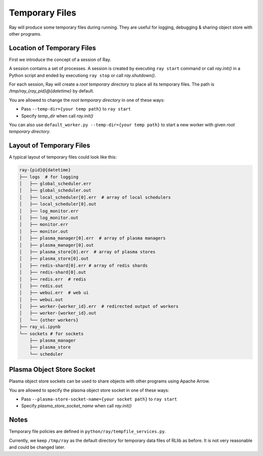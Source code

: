 Temporary Files
===============

Ray will produce some temporary files during running.
They are useful for logging, debugging & sharing object store with other programs.

Location of Temporary Files
---------------------------

First we introduce the concept of a session of Ray.

A session contains a set of processes. A session is created by executing
``ray start`` command or call `ray.init()` in a Python script and ended by
executiong ``ray stop`` or call `ray.shutdown()`.

For each session, Ray will create a *root temporary directory* to place all its
temporary files. The path is `/tmp/ray_{ray_pid}@{datetime}` by default.

You are allowed to change the *root temporary directory* in one of these ways:

* Pass ``--temp-dir={your temp path}`` to ``ray start``
* Specify `temp_dir` when call `ray.init()`

You can also use ``default_worker.py --temp-dir={your temp path}`` to
start a new worker with given *root temporary directory*.


Layout of Temporary Files
-------------------------

A typical layout of temporary files could look like this:

.. code-block:: text

  ray-{pid}@{datetime}
  ├── logs  # for logging
  │   ├── global_scheduler.err
  │   ├── global_scheduler.out
  │   ├── local_scheduler[0].err  # array of local schedulers
  │   ├── local_scheduler[0].out
  │   ├── log_monitor.err
  │   ├── log_monitor.out
  │   ├── monitor.err
  │   ├── monitor.out
  │   ├── plasma_manager[0].err  # array of plasma managers
  │   ├── plasma_manager[0].out
  │   ├── plasma_store[0].err  # array of plasma stores
  │   ├── plasma_store[0].out
  │   ├── redis-shard[0].err # array of redis shards
  │   ├── redis-shard[0].out
  │   ├── redis.err  # redis
  │   ├── redis.out
  │   ├── webui.err  # web ui
  │   ├── webui.out
  │   ├── worker-{worker_id}.err  # redirected output of workers
  │   ├── worker-{worker_id}.out
  │   └── {other workers}
  ├── ray_ui.ipynb
  └── sockets # for sockets
      ├── plasma_manager
      ├── plasma_store
      └── scheduler


Plasma Object Store Socket
--------------------------

Plasma object store sockets can be used to share objects with other programs using Apache Arrow.

You are allowed to specify the plasma object store socket in one of these ways:

* Pass ``--plasma-store-socket-name={your socket path}`` to ``ray start``
* Specify `plasma_store_socket_name` when call `ray.init()`


Notes
-----

Temporary file policies are defined in ``python/ray/tempfile_services.py``.

Currently, we keep ``/tmp/ray`` as the default directory for temporary data files of RLlib as before.
It is not very reasonable and could be changed later.
